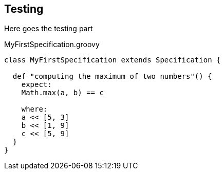 == Testing

Here goes the testing part

[source,groovy]
.MyFirstSpecification.groovy
----
class MyFirstSpecification extends Specification {

  def "computing the maximum of two numbers"() {
    expect:
    Math.max(a, b) == c

    where:
    a << [5, 3]
    b << [1, 9]
    c << [5, 9]
  }
}
----

